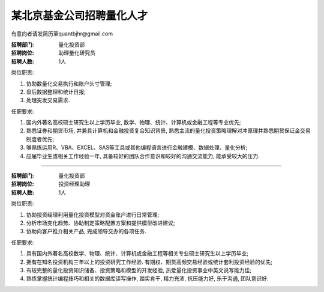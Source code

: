 某北京基金公司招聘量化人才
=========================================

有意向者请发简历至quantbjhr@gmail.com

:招聘部门: 量化投资部
:招聘岗位: 助理量化研究员
:招聘人数: 1人

岗位职责:

1. 协助数量化交易执行和账户头寸管理;
2. 盘后数据整理和统计日报;
3. 处理突发交易需求.

任职要求:

1. 国内外著名高校硕士研究生以上学历毕业, 数学、物理、统计、计算机或金融工程等专业优先;
2. 熟悉证券和期货市场, 并兼具计算机和金融投资复合知识背景, 熟悉主流的量化投资策略理解对冲原理并熟悉期货保证金交易制度者优先;
3. 够熟练运用R、VBA、EXCEL、SAS等工具或其他编程语言进行金融建模、数据处理、量化分析;
4. 应届毕业生或相关工作经验一年, 具备较好的团队合作意识和较好的沟通交流能力, 能承受较大的压力.


------------------------------------------------------


:招聘部门: 量化投资部
:招聘岗位: 投资经理助理
:招聘人数: 1人

岗位职责:

1. 协助投资经理利用量化投资模型对资金账户进行日常管理;
2. 分析市场变化趋势、协助制定策略配置方案和提供模型改进建议;
3. 协助向客户推介相关产品, 完成领导交办的各项任务.

任职要求:

1. 具有国内外著名高校数学、物理、统计、计算机或金融工程等相关专业硕士研究生以上学历毕业;
2. 拥有在知名投资机构三年以上的投资研究工作经验. 有期权、期货高频交易经验或统计套利投资经验的优先;
3. 有较完整的量化投资知识储备、投资策略和模型的开发经验, 热爱量化投资事业中英文说写能力佳;
4. 熟练掌握统计编程技巧和相关的数据库读写操作, 踏实肯干, 精力充沛, 抗压能力好, 乐于沟通, 团队意识好. 
